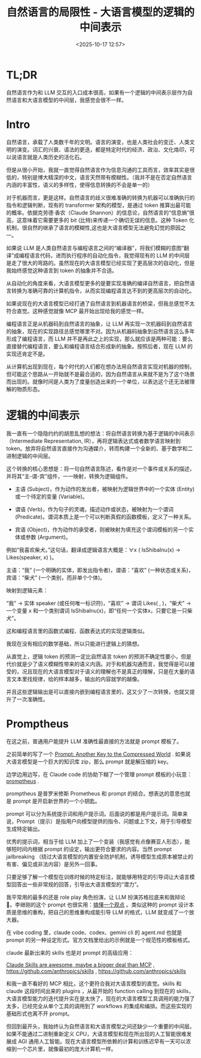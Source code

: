 #+title: 自然语言的局限性 - 大语言模型的逻辑的中间表示
#+date: <2025-10-17 12:57>
#+description:
#+filetags: Ramble

* TL;DR
自然语言作为和 LLM 交互的入口成本很高，如果有一个逻辑的中间表示层作为自然语言和大语言模型的中间层，我感觉会很不一样。
* Intro
自然语言，承载了人类数千年的文明。语言的演变，也是人类社会的变迁、人类文明的演变。词汇的兴衰、语法的更迭，都是特定时代的经济、政治、文化烙印，可以说语言就是人类历史的活化石。

但是从很小开始，我就一直觉得自然语言作为信息沟通的工具而言，效率其实是很低的，特别是博大精深的中文，语言天然带有模糊性。（我并不是在否定自然语言内涵的丰富性，语义的多样性，使得信息转换的不会是单一的）

对于机器而言，更是这样。自然语言的歧义很难准确的转换为机器可以准确执行的指令和逻辑判断，现有的 transformer 架构的模型，是通过 token 推算出最可能的概率。依据克劳德·香农（Claude Shannon）的信息论，自然语言的“信息熵”很高，这意味着它需要更多的 bit (比特)来传递一个确切无误的信息。这种 Token 化机制，很自然的继承了语言的模糊性,这也是大语言模型无法避免幻觉的原因之一。

如果说 LLM 是人类自然语言与编程语言之间的“编译器”，将我们模糊的意图“翻译”成编程语言代码，进而执行程序的自动化指令，我觉得现有的 LLM 的中间层是走了很大的弯路的。虽然现在的大语言模型已经实现了更高层次的自动化，但是我始终感觉这种语言到 token 的抽象并不合适。

从自动化的角度来看，大语言模型更多的是要实现准确的编译自然语言，把自然语言转换为准确可靠的计算机指令，从而实现编程语言达不到的更高层次的自动化。

如果说现在的大语言模型已经打通了自然语言到机器语言的桥梁，但我总感觉不太符合直觉。这种感觉就像 MCP 最开始出现给我的感觉一样。

编程语言正是从机器码到自然语言的抽象，让 LLM 再实现一次机器码到自然语言的抽象，现在的实现路径总感觉哪里不对。因为从机器码抽象到自然语言这么多年形成了编程语言，而 LLM 并不是再此之上的实现，那么就应该是两种可能：要么直接替代编程语言，要么和编程语言结合形成新的抽象。按照后者，现在 LLM 的实现还肯定不是。

从计算机出现到现在，每个时代的人们都在想办法用自然语言实现对机器的控制，但可能这个思路从一开始就不是最合适的，因为自然语言从来就不是为了这个场景而出现的。就像时间是人类为了度量创造出来的一个单位，以表达这个还无法被理解的物质形态。

* 逻辑的中间表示
我一直有一个隐隐约约的胡思乱想的想法：将自然语言转换为基于逻辑的中间表示（Intermediate Representation, IR），再将逻辑表达式或者数学语言映射到 token。放弃将自然语言直接作为沟通媒介，转而构建一个全新的、基于数学和二进制逻辑的中间层。

这个转换的核心思想是：将一句自然语言陈述，看作是对一个事件或关系的描述，并将其“主-谓-宾”组件，一一映射，转换为逻辑组件。

- 主语 (Subject)，作为动作的发出者，被映射为逻辑世界中的一个实体 (Entity) 或一个待定的变量 (Variable)。

- 谓语 (Verb)，作为句子的灵魂，描述动作或状态，被映射为一个谓词 (Predicate)。谓词本质上是一个可以判断真假的函数模板，定义了一种关系。

- 宾语 (Object)，作为动作的承受者，则被映射为填充这个谓词模板的另一个实体或参数 (Argument)。

例如“我喜欢柴犬。”这句话，翻译成逻辑语言大概是：∀x ( IsShibaInu(x) → Likes(speaker, x) )。

主语：“我” (一个明确的实体，即发出指令者)，谓语：“喜欢” (一种状态或关系)，宾语：“柴犬” (一个类别，而非单个个体)。

映射到逻辑元素：

“我” → 实体 speaker (或任何唯一标识符)，“喜欢” → 谓词 Likes( , )，“柴犬” → 一个变量 x 和一个类别谓词 IsShibaInu(x)，即“任何一个实体x，只要它是一只柴犬”。

这和编程语言里的函数式编程、函数表达式的实现逻辑类似。

我现在没有相应的数学基础，所以只能进行逻辑上的猜想。

从直觉上，逻辑 token 的预测一定比自然语言 token 的预测不确定性要小，但是代价就是少了语义模糊性带来的语义内涵。对于和机器沟通而言，我觉得是可以接受的，况且现在的大语言模型对于语义的理解也不是真正的理解，只是在大量的语言文本里找规律，给的样本越多，输出的内容就学的越像。

并且这些逻辑输出是可以直接内嵌到编程语言里的，这又少了一次转换，也就又提升了一次准确性。

* Promptheus
在这之前，普通用户能提升 LLM 准确性最直接的方法就是 prompt 模板了。

之前简单的写了一个 [[https://www.vandee.art/blog/2025-05-17-prompt-another-key-to-the-compressed-world.html][Prompt: Another Key to the Compressed World]] . 如果说大语言模型是一个巨大的知识库 zip，那么 prompt 就是解压缩的 key。

边学边用边写，在 Claude code 的协助下糊了一个管理 prompt 模板的小玩意：[[https://github.com/VandeeFeng/promptheus][promptheus]] .

promptheus 是普罗米修斯 Prometheus 和 prompt 的结合。想表达的意思也就是 prompt 是开启新世界的一个小钥匙。

prompt 可以分为系统提示词和用户提示词。后面说的都是用户提示词。简单来说，Prompt（提示）是指用户向模型提供的指令、问题或上下文，用于引导模型生成特定输出。

优秀的提示词，相当于给 LLM 加上了一个变装（我感觉有点像赛亚人形态），能够短时间内根据 prompt 的设定，输出更符合要求的内容。当然 prompt jailbreaking （绕过大语言模型的内置安全防护机制，诱导模型生成原本被禁止的有害、偏见或非法内容）是另外一回事。

只要足够了解一个模型在训练时候的特定标注，就能够用特定的引导词让大语言模型回答出一些非常规的回答，引导出大语言模型的“潜力”。

我平常用的最多的还是 role play 角色扮演，让 LLM 扮演苏格拉底来和我辩论 🤣。李继刚的这个 prompt 也很实用：[[https://x.com/lijigang_com/status/1977598274006864272][搞懂一个观点]] 。类似这种的 prompt 设计本质是思维的重构，把自己的思维重构成能引导 LLM 的格式，LLM 就变成了一个放大器。

在 vibe coding 里，claude code、codex、gemini cli 的 agent.md 也就是 prompt 的另一种设定形式。官方文档里给出的示例就是一个规范性的模板格式。

claude 最新出来的 skills 也是对 prompt 的高级应用：

[[https://simonwillison.net/2025/Oct/16/claude-skills/#atom-everything][Claude Skills are awesome, maybe a bigger deal than MCP]] , https://github.com/anthropics/skills , https://github.com/anthropics/skills

和我一直不看好的 MCP 相比，这个更符合我对大语言模型的直觉。skills 和 claude 这段时间出来的 plugins ，从最开始的 function calling 到现在的 skills，大语言模型能力的迭代提升实在是太快了，现在的大语言模型工具调用的能力强了太多，已经完全从单个工具的调用到了 workflows 的集成和编排。而这些实现的基础形式也离不开 prompt。

但回到最开头，我始终认为自然语言和大语言模型之间还缺少一个重要的中间层。如果不能通过二进制重新定义 CPU，大语言模型和现在所出现的人工智能很难发展成 AGI 通用人工智能。现在大语言模型所依赖的计算和训练迟早有一天可以浓缩到一个芯片里，就像最初的庞大计算机一样。
